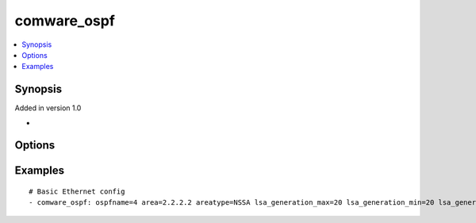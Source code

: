 .. _comware_ospf:


comware_ospf
++++++++++++++++++++++++++++

.. contents::
   :local:
   :depth: 1


Synopsis
--------

Added in version 1.0

-

Options
-------

.. raw:: html

    <table border=1 cellpadding=4>
    <tr>
    <th class="head">parameter</th>
    <th class="head">required</th>
    <th class="head">default</th>
    <th class="head">choices</th>
    <th class="head">comments</th>
    </tr><tr style="text-align:center">
        <td style="vertical-align:middle">ospfname</td>
        <td style="vertical-align:middle">yes</td>
        <td style="vertical-align:middle"></td>
        <td style="vertical-align:middle"></td>
        <td style="vertical-align:middle;text-align:left">Instance name.(1~65535)</td>
    </tr>
    <tr style="text-align:center">
        <td style="vertical-align:middle">routerid</td>
        <td style="vertical-align:middle">no</td>
        <td style="vertical-align:middle"></td>
        <td style="vertical-align:middle"></td>
        <td style="vertical-align:middle;text-align:left">Router identifier.</td>
    </tr>
    <tr style="text-align:center">
        <td style="vertical-align:middle">area</td>
        <td style="vertical-align:middle">no</td>
        <td style="vertical-align:middle"></td>
        <td style="vertical-align:middle"></td>
        <td style="vertical-align:middle;text-align:left">Area ID</td>
    </tr>
    <tr style="text-align:center">
        <td style="vertical-align:middle">areatype</td>
        <td style="vertical-align:middle">no</td>
        <td style="vertical-align:middle"></td>
        <td style="vertical-align:middle;text-align:left"><ul style="margin:0;"><li>NSSA</li><li>Stub</li></td></td>
        <td style="vertical-align:middle;text-align:left">Area type</td>
    </tr>
    <tr style="text-align:center">
        <td style="vertical-align:middle">bandwidth</td>
        <td style="vertical-align:middle">no</td>
        <td style="vertical-align:middle"></td>
        <td style="vertical-align:middle"></td>
        <td style="vertical-align:middle;text-align:left">Configure the bandwidth reference value by which link overhead is calculated(1~4294967)</td>
    </tr>
    <tr style="text-align:center">
        <td style="vertical-align:middle">lsa_generation_max</td>
        <td style="vertical-align:middle">no</td>
        <td style="vertical-align:middle"></td>
        <td style="vertical-align:middle"></td>
        <td style="vertical-align:middle;text-align:left">Maximum time interval between OSPF LSA regenerations(1~60s)</td>
    </tr>
    <tr style="text-align:center">
        <td style="vertical-align:middle">lsa_generation_min</td>
        <td style="vertical-align:middle">no</td>
        <td style="vertical-align:middle"></td>
        <td style="vertical-align:middle"></td>
        <td style="vertical-align:middle;text-align:left">Minimum time interval between OSPF LSA regenerations(10~60000ms)</td>
    </tr>
    <tr style="text-align:center">
        <td style="vertical-align:middle">lsa_generation_inc</td>
        <td style="vertical-align:middle">no</td>
        <td style="vertical-align:middle"></td>
        <td style="vertical-align:middle"></td>
        <td style="vertical-align:middle;text-align:left">Interval penalty increment for OSPF LSA regeneration(10~60000ms)</td>
    </tr>
    <tr style="text-align:center">
        <td style="vertical-align:middle">lsa_arrival</td>
        <td style="vertical-align:middle">no</td>
        <td style="vertical-align:middle"></td>
        <td style="vertical-align:middle"></td>
        <td style="vertical-align:middle;text-align:left">Configure the minimum time interval for repeat arrival of OSPF LSA(0~60000ms)</td>
    </tr>
    <tr style="text-align:center">
        <td style="vertical-align:middle">state</td>
        <td style="vertical-align:middle">no</td>
        <td style="vertical-align:middle">present</td>
        <td style="vertical-align:middle;text-align:left"><ul style="margin:0;"><li>present</li><li>absent</li><li>default</li></td></td>
        <td style="vertical-align:middle;text-align:left">Desired state for the interface configuration</td>
    </tr>
    <tr style="text-align:center">
        <td style="vertical-align:middle">hostname</td>
        <td style="vertical-align:middle">yes</td>
        <td style="vertical-align:middle"></td>
        <td style="vertical-align:middle"></td>
        <td style="vertical-align:middle;text-align:left">IP Address or hostname of the Comware v7 device that has              NETCONF enabled</td>
    </tr>
    <tr style="text-align:center">
        <td style="vertical-align:middle">username</td>
        <td style="vertical-align:middle">yes</td>
        <td style="vertical-align:middle"></td>
        <td style="vertical-align:middle"></td>
        <td style="vertical-align:middle;text-align:left">Username used to login to the switch</td>
    </tr>
    <tr style="text-align:center">
        <td style="vertical-align:middle">password</td>
        <td style="vertical-align:middle">yes</td>
        <td style="vertical-align:middle"></td>
        <td style="vertical-align:middle"></td>
        <td style="vertical-align:middle;text-align:left">Password used to login to the switch</td>
    </tr>
    <tr style="text-align:center">
        <td style="vertical-align:middle">port</td>
        <td style="vertical-align:middle">no</td>
        <td style="vertical-align:middle">830</td>
        <td style="vertical-align:middle"></td>
        <td style="vertical-align:middle;text-align:left">The Comware port used to connect to the switch</td>
    </tr>
    <tr style="text-align:center">
        <td style="vertical-align:middle">look_for_keys</td>
        <td style="vertical-align:middle">no</td>
        <td style="vertical-align:middle">False</td>
        <td style="vertical-align:middle"></td>
        <td style="vertical-align:middle;text-align:left">Whether searching for discoverable private key files in ~/.ssh/</td>
    </tr>
    </table><br>


Examples
--------

.. raw:: html

    <br/>


::

    
        
    # Basic Ethernet config
    - comware_ospf: ospfname=4 area=2.2.2.2 areatype=NSSA lsa_generation_max=20 lsa_generation_min=20 lsa_generation_inc=20 username={{ username }} password={{ password }} hostname={{ inventory_hostname }}

    



